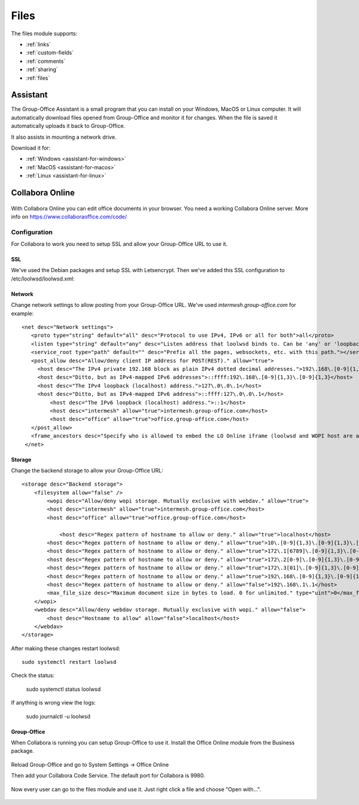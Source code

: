 .. _files:

Files
=====

The files module supports:

- :ref:`links`
- :ref:`custom-fields`
- :ref:`comments`
- :ref:`sharing`
- :ref:`files`


Assistant
---------

The Group-Office Assistant is a small program that you can install on your Windows, MacOS or
Linux computer. It will automatically download files opened from Group-Office and monitor
it for changes. When the file is saved it automatically uploads it back to Group-Office.

It also assists in mounting a network drive.

Download it for:

- :ref:`Windows <assistant-for-windows>`
- :ref:`MacOS <assistant-for-macos>`
- :ref:`Linux <assistant-for-linux>`

Collabora Online
----------------

.. figure:: /_static/using/files/collabora-online.png
   :alt: Collabora Online

With Collabora Online you can edit office documents in your browser. You need a working
Collabora Online server. More info on https://www.collaboraoffice.com/code/

Configuration
`````````````

For Collabora to work you need to setup SSL and allow your Group-Office URL to use it.

SSL
~~~

We've used the Debian packages and setup SSL with Letsencrypt. Then we've added this SSL
configuration to /etc/loolwsd/loolwsd.xml:

.. code::
    <ssl desc="SSL settings">
        <enable type="bool" desc="Controls whether SSL encryption is enable (do not disable for production deployment). If default is false, must first be compiled with SSL support to enable." default="true">true</enable>
        <termination desc="Connection via proxy where loolwsd acts as working via https, but actually uses http." type="bool" default="true">false</termination>
	<cert_file_path desc="Path to the cert file" relative="false">/etc/letsencrypt/live/groupoffice.co/cert.pem</cert_file_path>
	<key_file_path desc="Path to the key file" relative="false">/etc/letsencrypt/live/groupoffice.co/privkey.pem</key_file_path>
	<ca_file_path desc="Path to the ca file" relative="false">/etc/letsencrypt/live/groupoffice.co/fullchain.pem</ca_file_path>
        <cipher_list desc="List of OpenSSL ciphers to accept" default="ALL:!ADH:!LOW:!EXP:!MD5:@STRENGTH"></cipher_list>
        <hpkp desc="Enable HTTP Public key pinning" enable="false" report_only="false">
            <max_age desc="HPKP's max-age directive - time in seconds browser should remember the pins" enable="true">1000</max_age>
            <report_uri desc="HPKP's report-uri directive - pin validation failure are reported at this URL" enable="false"></report_uri>
            <pins desc="Base64 encoded SPKI fingerprints of keys to be pinned">
            <pin></pin>
            </pins>
        </hpkp>
    </ssl>

Network
~~~~~~~

Change network settings to allow posting from your Group-Office URL.
We've used *intermesh.group-office.com* for example::

   <net desc="Network settings">
      <proto type="string" default="all" desc="Protocol to use IPv4, IPv6 or all for both">all</proto>
      <listen type="string" default="any" desc="Listen address that loolwsd binds to. Can be 'any' or 'loopback'.">any</listen>
      <service_root type="path" default="" desc="Prefix all the pages, websockets, etc. with this path."></service_root>
      <post_allow desc="Allow/deny client IP address for POST(REST)." allow="true">
        <host desc="The IPv4 private 192.168 block as plain IPv4 dotted decimal addresses.">192\.168\.[0-9]{1,3}\.[0-9]{1,3}</host>
        <host desc="Ditto, but as IPv4-mapped IPv6 addresses">::ffff:192\.168\.[0-9]{1,3}\.[0-9]{1,3}</host>
        <host desc="The IPv4 loopback (localhost) address.">127\.0\.0\.1</host>
        <host desc="Ditto, but as IPv4-mapped IPv6 address">::ffff:127\.0\.0\.1</host>
	    <host desc="The IPv6 loopback (localhost) address.">::1</host>
	    <host desc="intermesh" allow="true">intermesh.group-office.com</host>
	    <host desc="office" allow="true">office.group-office.com</host>
      </post_allow>
      <frame_ancestors desc="Specify who is allowed to embed the LO Online iframe (loolwsd and WOPI host are always allowed). Separate multiple hosts by space."></frame_ancestors>
    </net>

Storage
~~~~~~~

Change the backend storage to allow your Group-Office URL::

    <storage desc="Backend storage">
        <filesystem allow="false" />
	    <wopi desc="Allow/deny wopi storage. Mutually exclusive with webdav." allow="true">
            <host desc="intermesh" allow="true">intermesh.group-office.com</host>
            <host desc="office" allow="true">office.group-office.com</host>

	        <host desc="Regex pattern of hostname to allow or deny." allow="true">localhost</host>
            <host desc="Regex pattern of hostname to allow or deny." allow="true">10\.[0-9]{1,3}\.[0-9]{1,3}\.[0-9]{1,3}</host>
            <host desc="Regex pattern of hostname to allow or deny." allow="true">172\.1[6789]\.[0-9]{1,3}\.[0-9]{1,3}</host>
            <host desc="Regex pattern of hostname to allow or deny." allow="true">172\.2[0-9]\.[0-9]{1,3}\.[0-9]{1,3}</host>
            <host desc="Regex pattern of hostname to allow or deny." allow="true">172\.3[01]\.[0-9]{1,3}\.[0-9]{1,3}</host>
            <host desc="Regex pattern of hostname to allow or deny." allow="true">192\.168\.[0-9]{1,3}\.[0-9]{1,3}</host>
            <host desc="Regex pattern of hostname to allow or deny." allow="false">192\.168\.1\.1</host>
            <max_file_size desc="Maximum document size in bytes to load. 0 for unlimited." type="uint">0</max_file_size>
        </wopi>
        <webdav desc="Allow/deny webdav storage. Mutually exclusive with wopi." allow="false">
            <host desc="Hostname to allow" allow="false">localhost</host>
        </webdav>
    </storage>

After making these changes restart loolwsd::

    sudo systemctl restart loolwsd

Check the status:

    sudo systemctl status loolwsd

If anything is wrong view the logs:

    sudo journalctl -u loolwsd


Group-Office
~~~~~~~~~~~~

When Collabora is running you can setup Group-Office to use it. Install the Office Online module from the Business package.

.. figure:: /_static/using/files/install-office-online.png
   :alt: Install Office Online
   :width: 400px

Reload Group-Office and go to System Settings -> Office Online

Then add your Collabora Code Service. The default port for Collabora is 9980.

.. figure:: /_static/using/files/add-collabora-code-service.png
   :alt: Add Collabora Code Service
   :width: 400px

Now every user can go to the files module and use it. Just right click a file and choose "Open with...".

.. figure:: /_static/using/files/open-with-collabora-online.png
   :alt: Use Collabora Code Service
   :width: 400px


